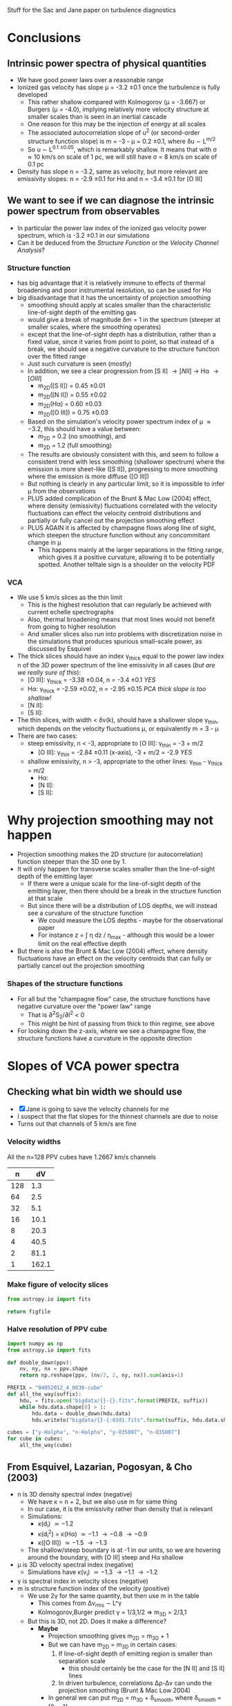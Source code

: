 Stuff for the Sac and Jane paper on turbulence diagnostics


* Conclusions
** Intrinsic power spectra of physical quantities
+ We have good power laws over a reasonable range
+ Ionized gas velocity has slope \mu = -3.2 \pm 0.1 once the turbulence is fully developed
  + This rather shallow compared with Kolmogorov (\mu = -3.667) or Burgers (\mu = -4.0), implying relatively more velocity structure at smaller scales than is seen in an inertial cascade
  + One reason for this may be the injection of energy at all scales
  + The associated autocorrelation slope of u^2 (or second-order structure function slope) is m = -3 - \mu = 0.2 \pm 0.1, where \delta{}u \sim L^{m/2}
  + So u \sim L^{0.1 \pm 0.05}, which is remarkably shallow.  It means that with \sigma \approx 10 km/s on scale of 1 pc, we will still have \sigma = 8 km/s on scale of 0.1 pc
+ Density has slope n = -3.2, same as velocity, but more relevant are emissivity slopes: n = -2.9 \pm 0.1 for H\alpha and n = -3.4 \pm 0.1 for [O III]
** We want to see if we can diagnose the intrinsic power spectrum from observables
+ In particular the power law index of the ionized gas velocity power spectrum, which is -3.2 \pm 0.1 in our simulations
+ Can it be deduced from the /Structure Function/ or the /Velocity Channel Analysis/?
*** Structure function
+ has big advantage that it is relatively immune to effects of thermal broadening and poor instrumental resolution, so can be used for H\alpha
+ big disadvantage that it has the uncertainty of projection smoothing
  + smoothing should apply at scales smaller than the characteristic line-of-sight depth of the emitting gas
  + would give a break of magnitude \delta{}m = 1 in the spectrum (steeper at smaller scales, where the smoothing operates)
  + except that the line-of-sight depth has a distribution, rather than a fixed value, since it varies from point to point, so that instead of a break, we should see a negative curvature to the structure function over the fitted range
  + Just such curvature is seen (mostly)
  + In addition, we see a clear progression from [S II] \to [N II] \to H\alpha \to [O III]
    + m_{2D}([S II]) = 0.45 \pm 0.01
    + m_{2D}([N II]) = 0.55 \pm 0.02
    + m_{2D}(H\alpha) = 0.60 \pm 0.03
    + m_{2D}([O III]) = 0.75 \pm 0.03
  + Based on the simulation's velocity power spectrum index of \mu \approx -3.2, this should have a value between:
    + m_{2D} = 0.2 (no smoothing), and
    + m_{2D} = 1.2 (full smoothing)
  + The results are obviously consistent with this, and seem to follow a consistent trend with less smoothing (shallower spectrum) where the emission is more sheet-like ([S II]), progressing to more smoothing where the emission is more diffuse ([O III])
  + But nothing is clearly in any particular limit, so it is impossible to infer \mu from the observations
  + PLUS added complication of the Brunt & Mac Low (2004) effect, where density (emissivity) fluctuations correlated with the velocity fluctuations can effect the velocity centroid distributions and partially or fully cancel out the projection smoothing effect
  + PLUS AGAIN it is affected by champagne flows along line of sight, which steepen the structure function without any concommitant change in \mu
    + This happens mainly at the larger separations in the fitting range, which gives it a positive curvature, allowing it to be potentially spotted.  Another telltale sign is a shoulder on the velocity PDF
*** VCA
+ We use 5 km/s slices as the thin limit
  + This is the highest resolution that can regularly be achieved with current echelle spectrographs
  + Also, thermal broadening means that most lines would not benefit from going to higher resolution
  + And smaller slices also run into problems with discretization noise in the simulations that produces spurious small-scale power, as discussed by Esquivel
+ The thick slices should have an index \gamma_{thick} equal to the power law index n of the 3D power spectrum of the line emissivity in all cases (/but are we really sure of this/):
  + [O III]: \gamma_{thick} = -3.38 \pm 0.04, n = -3.4 \pm 0.1 /YES/
  + H\alpha:  \gamma_{thick} = -2.59 \pm 0.02, n = -2.95 \pm 0.15 /PCA thick slope is too shallow!/
  + [N II]:
  + [S II]: 
+ The thin slices, with width < \delta{}v(k), should have a shallower slope \gamma_{thin}, which depends on the velocity fluctuations \mu, or equivalently m = 3 - \mu
+ There are two cases:
  + steep emissivity, n < -3, appropriate to [O III]: \gamma_{thin} = -3 + m/2
    + [O III]: \gamma_{thin} = -2.84 \pm 0.11 (x-axis), -3 + m/2 = -2.9 /YES/
  + shallow emissivity, n > -3, appropriate to the other lines:  \gamma_{thin} - \gamma_{thick} = m/2
    + H\alpha: 
    + [N II]:
    + [S II]:

 
* Why projection smoothing may not happen
- Projection smoothing makes the 2D structure (or autocorrelation) function steeper than the 3D one by 1.
- It will only happen for transverse scales smaller than the line-of-sight depth of the emitting layer
  + If there were a unique scale for the line-of-sight depth of the emitting layer, then there should be a break in the structure function at that scale
  + But since there will be a distribution of LOS depths, we will instead see a curvature of the structure function
    + We could measure the LOS depths - maybe for the observational paper
    + For instance z = \int \eta dz / \eta_max - although this would be a lower limit on the real effective depth
- But there is also the Brunt & Mac Low (2004) effect, where density fluctuations have an effect on the velocity centroids that can fully or partially cancel out the projection smoothing
*** Shapes of the structure functions
+ For all but the "champagne flow" case, the structure functions have negative curvature over the "power law" range
  + That is \partial{}^{2}S_2/\partial{}l^2 < 0
  + This might be hint of passing from thick to thin regime, see above
+ For looking down the z-axis, where we see a champagne flow, the structure functions have a curvature in the opposite direction
  

* Slopes of VCA power spectra

** Checking what bin width we should use
+ [X] Jane is going to save the velocity channels for me
+ I suspect that the flat slopes for the thinnest channels are due to noise
+ Turns out that channels of 5 km/s are fine
*** Velocity widths
All the n=128 PPV cubes have 1.2667 km/s channels

|   n |    dV |
|-----+-------|
| 128 |   1.3 |
|  64 |   2.5 |
|  32 |   5.1 |
|  16 |  10.1 |
|   8 |  20.3 |
|   4 |  40.5 |
|   2 |  81.1 |
|   1 | 162.1 |
#+TBLFM: $2=1.2667 (128/$1) ; f1
*** Make figure of velocity slices
#+BEGIN_SRC python :results file
from astropy.io import fits

return figfile
#+END_SRC
*** Halve resolution of PPV cube
#+BEGIN_SRC python :results output
  import numpy as np
  from astropy.io import fits
  
  def double_down(ppv):
      nv, ny, nx = ppv.shape
      return np.reshape(ppv, (nv/2, 2, ny, nx)).sum(axis=1)

  PREFIX = "04052012_4_0030-cube"
  def all_the_way(suffix):
      hdu, = fits.open("bigdata/{}-{}.fits".format(PREFIX, suffix))
      while hdu.data.shape[0] > 1:
          hdu.data = double_down(hdu.data)
          hdu.writeto("bigdata/{}-{:03d}.fits".format(suffix, hdu.data.shape[0]), clobber=True)

  cubes = ["y-Halpha", "n-Halpha", "y-O35007", "n-O35007"]
  for cube in cubes:
      all_the_way(cube)
#+END_SRC

#+RESULTS:
#+begin_example
WARNING: Overwriting existing file 'bigdata/y-Halpha-064.fits'. [astropy.io.fits.hdu.hdulist]
WARNING: Overwriting existing file 'bigdata/y-Halpha-032.fits'. [astropy.io.fits.hdu.hdulist]
WARNING: Overwriting existing file 'bigdata/y-Halpha-016.fits'. [astropy.io.fits.hdu.hdulist]
WARNING: Overwriting existing file 'bigdata/y-Halpha-008.fits'. [astropy.io.fits.hdu.hdulist]
WARNING: Overwriting existing file 'bigdata/y-Halpha-004.fits'. [astropy.io.fits.hdu.hdulist]
WARNING: Overwriting existing file 'bigdata/y-Halpha-002.fits'. [astropy.io.fits.hdu.hdulist]
WARNING: Overwriting existing file 'bigdata/y-Halpha-001.fits'. [astropy.io.fits.hdu.hdulist]
WARNING: Overwriting existing file 'bigdata/n-Halpha-064.fits'. [astropy.io.fits.hdu.hdulist]
WARNING: Overwriting existing file 'bigdata/n-Halpha-032.fits'. [astropy.io.fits.hdu.hdulist]
WARNING: Overwriting existing file 'bigdata/n-Halpha-016.fits'. [astropy.io.fits.hdu.hdulist]
WARNING: Overwriting existing file 'bigdata/n-Halpha-008.fits'. [astropy.io.fits.hdu.hdulist]
WARNING: Overwriting existing file 'bigdata/n-Halpha-004.fits'. [astropy.io.fits.hdu.hdulist]
WARNING: Overwriting existing file 'bigdata/n-Halpha-002.fits'. [astropy.io.fits.hdu.hdulist]
WARNING: Overwriting existing file 'bigdata/n-Halpha-001.fits'. [astropy.io.fits.hdu.hdulist]
WARNING: Overwriting existing file 'bigdata/y-O35007-064.fits'. [astropy.io.fits.hdu.hdulist]
WARNING: Overwriting existing file 'bigdata/y-O35007-032.fits'. [astropy.io.fits.hdu.hdulist]
WARNING: Overwriting existing file 'bigdata/y-O35007-016.fits'. [astropy.io.fits.hdu.hdulist]
WARNING: Overwriting existing file 'bigdata/y-O35007-008.fits'. [astropy.io.fits.hdu.hdulist]
WARNING: Overwriting existing file 'bigdata/y-O35007-004.fits'. [astropy.io.fits.hdu.hdulist]
WARNING: Overwriting existing file 'bigdata/y-O35007-002.fits'. [astropy.io.fits.hdu.hdulist]
WARNING: Overwriting existing file 'bigdata/y-O35007-001.fits'. [astropy.io.fits.hdu.hdulist]
WARNING: Overwriting existing file 'bigdata/n-O35007-064.fits'. [astropy.io.fits.hdu.hdulist]
WARNING: Overwriting existing file 'bigdata/n-O35007-032.fits'. [astropy.io.fits.hdu.hdulist]
WARNING: Overwriting existing file 'bigdata/n-O35007-016.fits'. [astropy.io.fits.hdu.hdulist]
WARNING: Overwriting existing file 'bigdata/n-O35007-008.fits'. [astropy.io.fits.hdu.hdulist]
WARNING: Overwriting existing file 'bigdata/n-O35007-004.fits'. [astropy.io.fits.hdu.hdulist]
WARNING: Overwriting existing file 'bigdata/n-O35007-002.fits'. [astropy.io.fits.hdu.hdulist]
WARNING: Overwriting existing file 'bigdata/n-O35007-001.fits'. [astropy.io.fits.hdu.hdulist]
#+end_example

** From Esquivel, Lazarian, Pogosyan, & Cho (2003)
+ n is 3D density spectral index (negative)
  + We have \kappa = n + 2, but we also use m for same thing
  + In our case, it is the emissivity rather than density that is relevant
  + Simulations:
    + \kappa(d_i) \simeq -1.2
    + \kappa(d_i^2) = \kappa(H\alpha) \simeq -1.1 \to -0.8 \to -0.9
    + \kappa([O III]) \simeq -1.5 \to -1.3
  + The shallow/steep boundary is at -1 in our units, so we are hovering around the boundary, with [O III] steep and H\alpha shallow
+ \mu is 3D velocity spectral index (negative)
  + Simulations have \kappa(v_i) \simeq -1.3 \to -1.1 \to -1.2 
+ \gamma is spectral index in velocity slices (negative)
+ m is structure function index of the velocity (positive)
  + We use 2\gamma for the same quantity, but then use m in the table
    + This comes from \Delta{}v_rms \sim L^\gamma
    + Kolmogorov,Burger predict \gamma = 1/3,1/2 => m_{3D} = 2/3,1
  + But this is 3D, not 2D.  Does it make a difference?
    + *Maybe*
      + Projection smoothing gives m_{2D} = m_{3D} + 1
      + But we can have m_{2D} = m_{3D} in certain cases:
        1. If line-of-sight depth of emitting region is smaller than separation scale
           - this should certainly be the case for the [N II] and [S II] lines
        2. In driven turbulence, correlations \Delta\rho-\Delta{}v can undo the projection smoothing (Brunt & Mac Low 2004)
      + In general we can put  m_{2D} = m_{3D} + \delta_{smooth}, where \delta_{smooth} = [0 \dots 1] 
    + Simulation measurements have
      + m_{2D}([S II]) = 0.45 \pm 0.01
      + m_{2D}([N II]) = 0.55 \pm 0.02
      + m_{2D}(H\alpha) = 0.60 \pm 0.03
      + m_{2D}([O III]) = 0.75 \pm 0.03
        + Except for xy plane where it reaches 1.0
    + *If we believe projection smoothing* => m_{3D} \approx -0.45 (H\alpha) or -0.3 ([O III])
      + If we don't, then it could be anywhere in the range m_{3D} \approx -0.45 \rightarrow 0.55
    + Prediction from velocity power spectrum is
      + m = -3 - \mu = -1 - \kappa(v_i) = 0.3 \to 0.1 \to 0.2
    + Average m = 0.2 \pm 0.1, so we can see that \delta_{smooth} varies from 0.25 for [S II] up to 0.55 for [O III]
      + It increases as the emitting region geometry transitions from sheet-like to diffuse
      + It is not zero even for [S II], presumably because there is /some/ diffuse emission, and/or we sometimes

\alpha\beta\gamma\delta\epsilon\zeta\eta\theta\iota\kappa\lambda\mu\nu\omicron\pi\varpi\rho\sigma\tau\upsilon\xi\chi\omega \Alpha\Beta\Gamma\Delta\Epsilon\Zeta\Eta\Theta\Iota\Kappa\Lambda\Mu\Nu\Omicron\Pi\Rho\Sigma\sum\Tau\Upsilon\Xi\Chi\Omega


*** Table of structure function indices
| Time        | 150,000 |      |      | 200,000 |      |      | 250,000 |      |      | 300,000 |      |      |               |
| Plane       |     x−y |  x−z |  y−z |     x−y |  x−z |  y−z |     x−y |  x−z |  y−z |     x−y |  x−z |  y−z | AVERAGE       |
|-------------+---------+------+------+---------+------+------+---------+------+------+---------+------+------+---------------|
| Hα          |    0.51 | 0.60 | 0.67 |    0.61 | 0.51 | 0.60 |    0.71 | 0.53 | 0.51 |    0.79 | 0.58 | 0.61 | 0.60 +/- 0.03 |
| [OIII]λ5007 |    0.69 | 0.77 | 0.87 |    0.68 | 0.78 | 0.70 |    0.83 | 0.73 | 0.59 |    1.02 | 0.63 | 0.74 | 0.75 +/- 0.03 |
| [NII]λ6584  |    0.46 | 0.54 | 0.58 |    0.54 | 0.44 | 0.56 |    0.60 | 0.48 | 0.55 |    0.66 | 0.63 | 0.53 | 0.55 +/- 0.02 |
| [SII]λ6716  |    0.41 | 0.44 | 0.50 |    0.44 | 0.37 | 0.47 |    0.45 | 0.43 | 0.48 |    0.43 | 0.47 | 0.48 | 0.45 +/- 0.01 |
#+TBLFM: $14=vmeane($2..$13); f2



*** Relation between velocity energy spectrum \mu and structure function m
+ In three dimensions: \mu = -3 - m
+ From simulations: m = -0.45 \rightarrow 0.55 => \mu = -2.55 \rightarrow -3.55
+ Whereas really the simulations have \mu = -3.2 \pm 0.1

*** Relation between m and VCA slope \gamma
**** Shallow density spectrum:
+ \gamma_{thin} = n + m/2
+ \gamma_{thick} = n
**** Steep density spectrum:
+ \gamma_{thin} = -3 + m/2
+ \gamma_{thick} = -3 - m/2
+ \gamma_{THICK} = n  (THICK means basically the whole line)
**** Our simulations
+ We have \mu = -3.2 \pm 0.1, m = 0.2 \pm 0.1, n([O III]) = -3.4 \pm 0.1, n(H\alpha) = -2.95 \pm 0.15
***** Predicted [O III] steep
+ \gamma_{thin} = -2.9 \pm 0.1 - observed: -2.84 \pm 0.11 (x-axis)
+ \gamma_{thick} = -3.2 \pm 0.1 - NOT OBSERVED
  + But this is just the thinnest case with thermal broadening; we don't actually know it corresponds to the "thick" case
+ \gamma_{THICK}_{} = -3.4 \pm 0.1 - observed: -3.38 \pm 0.04
+ So this works well
***** Predicted H\alpha shallow
+ \gamma_{thin} = -2.85 \pm 0.15 - observed -2.5 
+ \gamma_{thick} = -2.95 \pm 0.15 - observed -2.59 \pm 0.02 
+ So the difference between them is 0.1, which is what is expected
+ But the absolute value of the thick index is too shallow
**** Deduction of m from VCA slopes

***** Shallow, applied to H\alpha
+ => m = 2 (\gamma_{thin} - \gamma_{thick})
+ This gives 0.66 \pm 0.03 with no broadening, which is too steep
+ With broadening it gives 0.24 \pm 0.08, which is the right answer!
  + But it must be a coincidence

***** Steep, applied to [O III]
****** Just thin
+ m = 2 (3 + \gamma_{thin})
+ From "observed" \gamma_{thin} = -2.06 \pm 0.03 => m = 1.88 +/- 0.06
  + This is far too steep => \mu = -4.9
+ With thermal broadening, the observed \gamma_{thin} = -2.67 \pm 0.04 => m = 0.66 +/- 0.08
  + Still too large (\mu = -3.7), but more reasonable
****** Old useless stuff
******* Thin \to medium thick
+ => m = (\gamma_{thin} - \gamma_{thick})
******* Medium thick \to very thick
+ AND \gamma_{thick} - \gamma_{THICK} = -3 - n - m/2
+ => m = 2 [-(n + 3) - (\gamma_{thick} - \gamma_{THICK})]
+ OR \gamma_{thin} - \gamma_{THICK} = -3 - n + m/2
+ => m = 2 [ (n + 3) + (\gamma_{thin} - \gamma_{THICK}) ]
******* Application to [O III]
+ For [O III], n = -3.4 \pm 0.1 => n + 3 = -0.4 \pm 0.1
+ => m_thin = 2 [-0.4 \pm 0.1  + (\gamma_{thin} - \gamma_{THICK})]
+ OR m_med = 2 [0.4 \pm 0.1 - (\gamma_{thick} - \gamma_{THICK})]
+ In the table below we take "Diff NB" = (\gamma_{thin} - \gamma_{THICK})
+ We also try assuming "Diff B" = (\gamma_{thick} - \gamma_{THICK}), *although this is less certain*

** Simulation [O III] slopes


*** New [O III]
| Time |          Thick |        Thin NB |         Thin B |
|------+----------------+----------------+----------------|
|   15 |          -3.47 |          -2.89 |          -3.13 |
|   20 |          -3.29 |          -2.63 |          -2.85 |
|   25 |          -3.40 |          -2.52 |          -2.74 |
|   30 |          -3.37 |          -2.41 |          -2.64 |
|------+----------------+----------------+----------------|
|      | -3.38 +/- 0.04 | -2.61 +/- 0.10 | -2.84 +/- 0.11 |
#+TBLFM: @6$2..@6$4=vmeane(@I..@II);f2
*** Old [O III]
Note that these all need 1 subtracting from them
| Time |          Thick |        Thin NB |         Thin B |         m(NB) |          m(B) |
|------+----------------+----------------+----------------+---------------+---------------|
|   15 |          -2.58 |          -1.32 |          -2.01 |          1.36 |         -0.02 |
|   20 |          -2.32 |          -1.13 |          -1.74 |          1.74 |          0.52 |
|   25 |          -2.37 |          -1.07 |          -1.66 |          1.86 |          0.68 |
|   30 |          -2.38 |          -0.98 |          -1.57 |          2.04 |          0.86 |
|------+----------------+----------------+----------------+---------------+---------------|
|   15 |          -2.14 |          -1.07 |          -1.85 |          1.86 |          0.30 |
|   20 |          -2.18 |          -1.04 |          -1.64 |          1.92 |          0.72 |
|   25 |          -2.31 |          -1.03 |          -1.59 |          1.94 |          0.82 |
|   30 |          -2.39 |          -0.97 |          -1.56 |          2.06 |          0.88 |
|------+----------------+----------------+----------------+---------------+---------------|
|   15 |          -2.42 |          -0.98 |          -1.60 |          2.04 |          0.80 |
|   20 |          -2.26 |          -1.01 |          -1.58 |          1.98 |          0.84 |
|   25 |          -2.34 |          -0.99 |          -1.59 |          2.02 |          0.82 |
|   30 |          -2.43 |          -1.10 |          -1.68 |          1.80 |          0.64 |
|------+----------------+----------------+----------------+---------------+---------------|
|      | -2.34 +/- 0.03 | -1.06 +/- 0.03 | -1.67 +/- 0.04 | 1.88 +/- 0.06 | 0.66 +/- 0.08 |
#+TBLFM: $5=2 (2 + $3);f2::$6=2 (2 + $4);f2::@14$2..@14$4=vmeane(@I..@IIII); f2


* Simulation H\alpha slopes
| Time |          Thick |        Thin NB |         Thin B | (Thin - Thick) NB | (Thin - Thick) B |         m(NB) |          m(B) |
|------+----------------+----------------+----------------+-------------------+------------------+---------------+---------------|
|   15 |          -1.65 |          -1.11 |          -1.65 |              0.54 |             0.00 |          1.08 |          0.00 |
|   20 |          -1.63 |          -1.00 |          -1.56 |              0.63 |             0.07 |          1.26 |          0.14 |
|   25 |          -1.61 |          -0.88 |          -1.42 |              0.73 |             0.19 |          1.46 |          0.38 |
|   30 |          -1.56 |          -0.85 |          -1.30 |              0.71 |             0.26 |          1.42 |          0.52 |
|------+----------------+----------------+----------------+-------------------+------------------+---------------+---------------|
|   15 |          -1.52 |          -0.96 |          -1.61 |              0.56 |            -0.09 |          1.12 |         -0.18 |
|   20 |          -1.55 |          -0.93 |          -1.48 |              0.62 |             0.07 |          1.24 |          0.14 |
|   25 |          -1.60 |          -0.92 |          -1.38 |              0.68 |             0.22 |          1.36 |          0.44 |
|   30 |          -1.53 |          -0.86 |          -1.33 |              0.67 |             0.20 |          1.34 |          0.40 |
|------+----------------+----------------+----------------+-------------------+------------------+---------------+---------------|
|   15 |          -1.66 |          -0.92 |          -1.62 |              0.74 |             0.04 |          1.48 |          0.08 |
|   20 |          -1.49 |          -0.91 |          -1.40 |              0.58 |             0.09 |          1.16 |          0.18 |
|   25 |          -1.62 |          -0.90 |          -1.45 |              0.72 |             0.17 |          1.44 |          0.34 |
|   30 |          -1.66 |          -0.94 |          -1.42 |              0.72 |             0.24 |          1.44 |          0.48 |
|------+----------------+----------------+----------------+-------------------+------------------+---------------+---------------|
|      | -1.59 +/- 0.02 | -0.93 +/- 0.02 | -1.47 +/- 0.03 |     0.66 +/- 0.03 |    0.12 +/- 0.04 | 1.32 +/- 0.06 | 0.24 +/- 0.08 |
#+TBLFM: $5=$3 - $2;f2::$6=$4 - $2;f2::$7=2 $5;f2::$8=2 $6;f2::@14$2..@14$4=vmeane(@I..@IIII); f2

** Original data tables from Jane



*** vca-11-tab.dat - z-axis
          Thick            Thin

Halpha
No broadening
15        -1.65           -1.11		
20        -1.63           -1.00
25        -1.61           -0.88
30        -1.56           -0.85
Broadening
15        -1.65           -1.65
20        -1.63           -1.56
25        -1.61           -1.42
30        -1.56           -1.30

O35007
No broadening
15        -2.58           -1.32
20        -2.32           -1.13
25        -2.37           -1.07
30        -2.38           -0.98
Broadening
15        -2.58           -2.01
20        -2.32           -1.74
25        -2.37           -1.66
30        -2.38           -1.57

N26584
No broadening
15        -1.41           -0.80
20        -1.61           -0.83
25        -1.42           -0.81
30        -1.58           -0.89
Broadening
15        -1.41           -1.24
20        -1.61           -1.31
25        -1.42           -1.23
30        -1.58           -1.30

S26716
No broadening
15        -1.13           -0.46
20        -1.03           -0.41
25        -0.84           -0.28
30        -0.85           -0.24
Broadening
15        -1.13           -0.85
20        -1.03           -0.84
25        -0.84           -0.65
30        -0.85           -0.58

*** vca-21-tab.dat - y-axis
          Thick            Thin

Halpha
No broadening
15        -1.52           -0.96                    		
20        -1.55           -0.93
25        -1.60           -0.92
30        -1.53           -0.86
Broadening
15        -1.52           -1.61
20        -1.55           -1.48
25        -1.60           -1.38
30        -1.53           -1.33

O35007
No broadening
15        -2.14           -1.07        
20        -2.18           -1.04
25        -2.31           -1.03
30        -2.39           -0.97
Broadening
15        -2.14           -1.85
20        -2.18           -1.64
25        -2.31           -1.59
30        -2.39           -1.56

N26584
No broadening
15        -1.38           -0.70
20        -1.48           -0.84
25        -1.61           -0.89
30        -1.52           -0.86
Broadening
15        -1.38           -1.16
20        -1.48           -1.26
25        -1.61           -1.33
30        -1.52           -1.29

S26716
No broadening
15        -0.96           -0.29
20        -0.82           -0.34
25        -1.19           -0.51
30        -0.92           -0.24
Broadening
15        -0.96           -0.64
20        -0.82           -0.65
25        -1.19           -0.91
30        -0.92           -0.61

*** vca-31-tab.dat - x-axis
          Thick            Thin

Halpha
No broadening
15        -1.66           -0.92                            		
20        -1.49           -0.91
25        -1.62           -0.90
30        -1.66           -0.94
Broadening
15        -1.66           -1.62
20        -1.49           -1.40
25        -1.62           -1.45
30        -1.66           -1.42

O35007
No broadening
15        -2.42           -0.98        
20        -2.26           -1.01
25        -2.34           -0.99
30        -2.43           -1.10
Broadening
15        -2.42           -1.60
20        -2.26           -1.58
25        -2.34           -1.59
30        -2.43           -1.68

N26584
No broadening
15        -1.42           -0.80
20        -1.44           -0.82
25        -1.63           -0.88
30        -1.66           -0.91
Broadening
15        -1.42           -1.25
20        -1.44           -1.25
25        -1.63           -1.34
30        -1.66           -1.39

S26716
No broadening
15        -1.21           -0.57
20        -1.09           -0.44
25        -0.96           -0.29
30        xxx             xxx
Broadening
15        -1.21           -0.93
20        -1.09           -0.80
25        -0.96           -0.75
30        xxx             xxx





